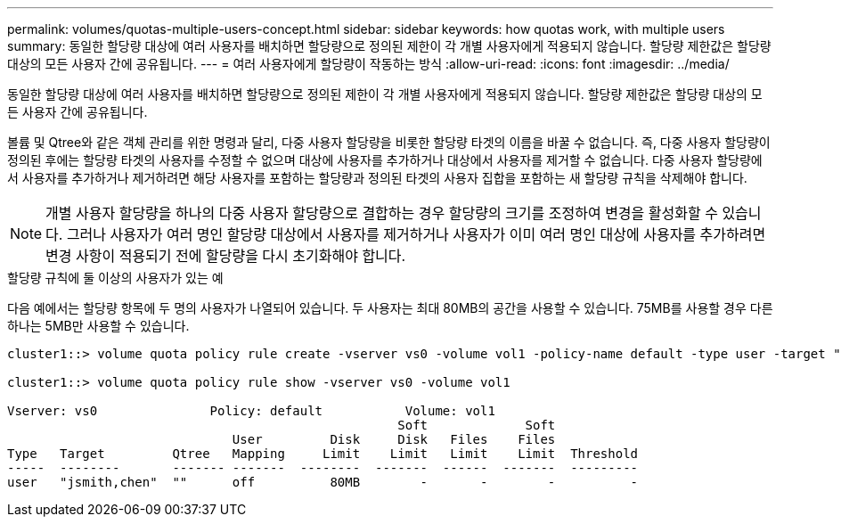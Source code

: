 ---
permalink: volumes/quotas-multiple-users-concept.html 
sidebar: sidebar 
keywords: how quotas work, with multiple users 
summary: 동일한 할당량 대상에 여러 사용자를 배치하면 할당량으로 정의된 제한이 각 개별 사용자에게 적용되지 않습니다. 할당량 제한값은 할당량 대상의 모든 사용자 간에 공유됩니다. 
---
= 여러 사용자에게 할당량이 작동하는 방식
:allow-uri-read: 
:icons: font
:imagesdir: ../media/


[role="lead"]
동일한 할당량 대상에 여러 사용자를 배치하면 할당량으로 정의된 제한이 각 개별 사용자에게 적용되지 않습니다. 할당량 제한값은 할당량 대상의 모든 사용자 간에 공유됩니다.

볼륨 및 Qtree와 같은 객체 관리를 위한 명령과 달리, 다중 사용자 할당량을 비롯한 할당량 타겟의 이름을 바꿀 수 없습니다. 즉, 다중 사용자 할당량이 정의된 후에는 할당량 타겟의 사용자를 수정할 수 없으며 대상에 사용자를 추가하거나 대상에서 사용자를 제거할 수 없습니다. 다중 사용자 할당량에서 사용자를 추가하거나 제거하려면 해당 사용자를 포함하는 할당량과 정의된 타겟의 사용자 집합을 포함하는 새 할당량 규칙을 삭제해야 합니다.

[NOTE]
====
개별 사용자 할당량을 하나의 다중 사용자 할당량으로 결합하는 경우 할당량의 크기를 조정하여 변경을 활성화할 수 있습니다. 그러나 사용자가 여러 명인 할당량 대상에서 사용자를 제거하거나 사용자가 이미 여러 명인 대상에 사용자를 추가하려면 변경 사항이 적용되기 전에 할당량을 다시 초기화해야 합니다.

====
.할당량 규칙에 둘 이상의 사용자가 있는 예
다음 예에서는 할당량 항목에 두 명의 사용자가 나열되어 있습니다. 두 사용자는 최대 80MB의 공간을 사용할 수 있습니다. 75MB를 사용할 경우 다른 하나는 5MB만 사용할 수 있습니다.

[listing]
----
cluster1::> volume quota policy rule create -vserver vs0 -volume vol1 -policy-name default -type user -target "jsmith,chen" -qtree "" -disk-limit 80m

cluster1::> volume quota policy rule show -vserver vs0 -volume vol1

Vserver: vs0               Policy: default           Volume: vol1
                                                    Soft             Soft
                              User         Disk     Disk   Files    Files
Type   Target         Qtree   Mapping     Limit    Limit   Limit    Limit  Threshold
-----  --------       ------- -------  --------  -------  ------  -------  ---------
user   "jsmith,chen"  ""      off          80MB        -       -        -          -
----